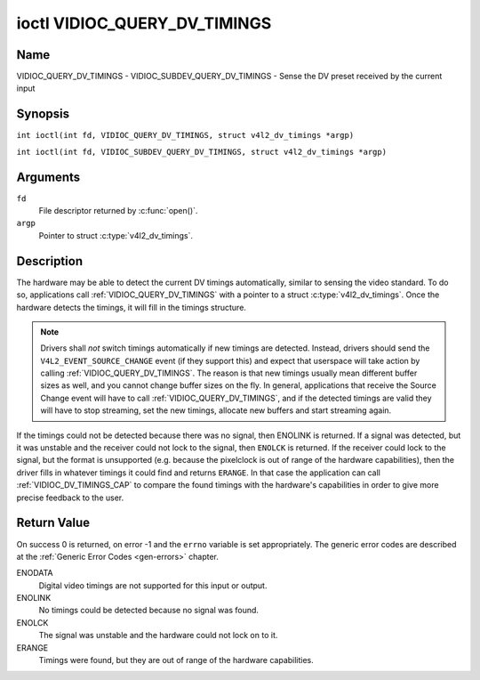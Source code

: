 .. SPDX-License-Identifier: GFDL-1.1-no-invariants-or-later
.. c:namespace:: V4L

.. _VIDIOC_QUERY_DV_TIMINGS:

*****************************
ioctl VIDIOC_QUERY_DV_TIMINGS
*****************************

Name
====

VIDIOC_QUERY_DV_TIMINGS - VIDIOC_SUBDEV_QUERY_DV_TIMINGS - Sense the DV preset received by the current input

Synopsis
========

.. c:macro:: VIDIOC_QUERY_DV_TIMINGS

``int ioctl(int fd, VIDIOC_QUERY_DV_TIMINGS, struct v4l2_dv_timings *argp)``

.. c:macro:: VIDIOC_SUBDEV_QUERY_DV_TIMINGS

``int ioctl(int fd, VIDIOC_SUBDEV_QUERY_DV_TIMINGS, struct v4l2_dv_timings *argp)``

Arguments
=========

``fd``
    File descriptor returned by :c:func:`open()`.

``argp``
    Pointer to struct :c:type:`v4l2_dv_timings`.

Description
===========

The hardware may be able to detect the current DV timings automatically,
similar to sensing the video standard. To do so, applications call
:ref:`VIDIOC_QUERY_DV_TIMINGS` with a pointer to a struct
:c:type:`v4l2_dv_timings`. Once the hardware detects
the timings, it will fill in the timings structure.

.. note::

   Drivers shall *not* switch timings automatically if new
   timings are detected. Instead, drivers should send the
   ``V4L2_EVENT_SOURCE_CHANGE`` event (if they support this) and expect
   that userspace will take action by calling :ref:`VIDIOC_QUERY_DV_TIMINGS`.
   The reason is that new timings usually mean different buffer sizes as
   well, and you cannot change buffer sizes on the fly. In general,
   applications that receive the Source Change event will have to call
   :ref:`VIDIOC_QUERY_DV_TIMINGS`, and if the detected timings are valid they
   will have to stop streaming, set the new timings, allocate new buffers
   and start streaming again.

If the timings could not be detected because there was no signal, then
ENOLINK is returned. If a signal was detected, but it was unstable and
the receiver could not lock to the signal, then ``ENOLCK`` is returned. If
the receiver could lock to the signal, but the format is unsupported
(e.g. because the pixelclock is out of range of the hardware
capabilities), then the driver fills in whatever timings it could find
and returns ``ERANGE``. In that case the application can call
:ref:`VIDIOC_DV_TIMINGS_CAP` to compare the
found timings with the hardware's capabilities in order to give more
precise feedback to the user.

Return Value
============

On success 0 is returned, on error -1 and the ``errno`` variable is set
appropriately. The generic error codes are described at the
:ref:`Generic Error Codes <gen-errors>` chapter.

ENODATA
    Digital video timings are not supported for this input or output.

ENOLINK
    No timings could be detected because no signal was found.

ENOLCK
    The signal was unstable and the hardware could not lock on to it.

ERANGE
    Timings were found, but they are out of range of the hardware
    capabilities.
